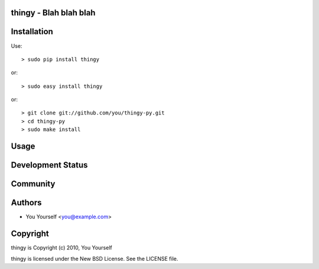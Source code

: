 thingy - Blah blah blah
-----------------------

Installation
------------

Use::

    > sudo pip install thingy

or::

    > sudo easy install thingy

or::

    > git clone git://github.com/you/thingy-py.git
    > cd thingy-py
    > sudo make install

Usage
-----

Development Status
------------------

Community
---------

Authors
-------

* You Yourself <you@example.com>

Copyright
---------

thingy is Copyright (c) 2010, You Yourself

thingy is licensed under the New BSD License. See the LICENSE file.
